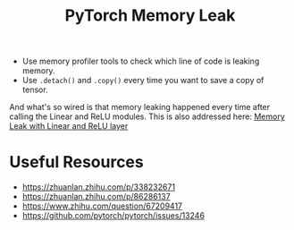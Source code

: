 :PROPERTIES:
:ID:       7EDE4F66-3462-4E8C-89A8-F0C9B231F1F4
:END:
#+title: PyTorch Memory Leak
#+filetags: :pytorch:

- Use memory profiler tools to check which line of code is leaking memory.
- Use ~.detach()~ and ~.copy()~ every time you want to save a copy of tensor.

And what's so wired is that memory leaking happened every time after
calling the Linear and ReLU modules. This is also addressed here:
[[https://discuss.pytorch.org/t/memory-leak-with-linear-and-relu-layer/51999][Memory Leak with Linear and ReLU layer]]


* Useful Resources
- [[https://zhuanlan.zhihu.com/p/338232671]]
- [[https://zhuanlan.zhihu.com/p/86286137]]
- [[https://www.zhihu.com/question/67209417]]
- [[https://github.com/pytorch/pytorch/issues/13246]]
